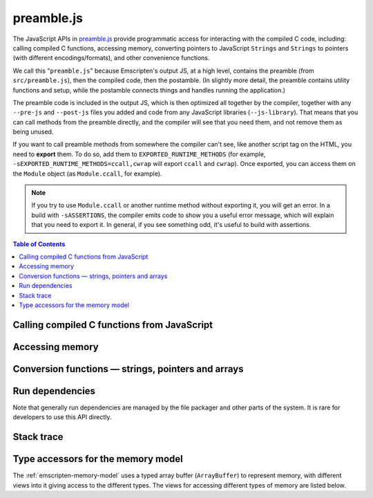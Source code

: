 .. _preamble-js:

===========
preamble.js
===========

The JavaScript APIs in `preamble.js <https://github.com/emscripten-core/emscripten/blob/main/src/preamble.js>`_ provide programmatic access for interacting with the compiled C code, including: calling compiled C functions, accessing memory, converting pointers to JavaScript ``Strings`` and ``Strings`` to pointers (with different encodings/formats), and other convenience functions.

We call this "``preamble.js``" because Emscripten's output JS, at a high level, contains the preamble (from ``src/preamble.js``), then the compiled code, then the postamble. (In slightly more detail, the preamble contains utility functions and setup, while the postamble connects things and handles running the application.)

The preamble code is included in the output JS, which is then optimized all together by the compiler, together with any ``--pre-js`` and ``--post-js`` files you added and code from any JavaScript libraries (``--js-library``). That means that you can call methods from the preamble directly, and the compiler will see that you need them, and not remove them as being unused.

If you want to call preamble methods from somewhere the compiler can't see, like another script tag on the HTML, you need to **export** them. To do so, add them to ``EXPORTED_RUNTIME_METHODS`` (for example, ``-sEXPORTED_RUNTIME_METHODS=ccall,cwrap`` will export ``ccall`` and ``cwrap``). Once exported, you can access them on the ``Module`` object (as ``Module.ccall``, for example).

.. note:: If you try to use ``Module.ccall`` or another runtime method without exporting it, you will get an error. In a build with ``-sASSERTIONS``, the compiler emits code to show you a useful error message, which will explain that you need to export it. In general, if you see something odd, it's useful to build with assertions.


.. contents:: Table of Contents
    :local:
    :depth: 1



Calling compiled C functions from JavaScript
============================================

.. js:function:: ccall(ident, returnType, argTypes, args, opts)

  Call a compiled C function from JavaScript.

  The function executes a compiled C function from JavaScript and returns the result. C++ name mangling means that "normal" C++ functions cannot be called; the function must either be defined in a **.c** file or be a C++ function defined with ``extern "C"``.

  ``returnType`` and ``argTypes`` let you specify the types of parameters and the return value. The possible types are ``"number"``, ``"string"``, ``"array"``, or ``"boolean"``, which correspond to the appropriate JavaScript types. Use ``"number"`` for any numeric type or C pointer, ``string`` for C ``char*`` that represent strings, ``"boolean"`` for a boolean type, ``"array"`` for JavaScript arrays and typed arrays, containing 8-bit integer data - that is, the data is written into a C array of 8-bit integers; and in particular if you provide a typed array here, it must be a Uint8Array or Int8Array. If you want to receive an array of another type of data, you can manually allocate memory and write to it, then provide a pointer here (as a ``"number"``, as pointers are just numbers).

  .. code-block:: javascript

    // Call C from JavaScript
    var result = Module.ccall('c_add', // name of C function
      'number', // return type
      ['number', 'number'], // argument types
      [10, 20]); // arguments

    // result is 30

  .. COMMENT (not rendered): There is more complete documentation in the guide: **HamishW** — add link to guide when it exists (currently in wiki at "Interacting with code").

  .. note::
    - ``ccall`` uses the C stack for temporary values. If you pass a string then it is only "alive" until the call is complete. If the code being called saves the pointer to be used later, it may point to invalid data.
    - If you need a string to live forever, you can create it, for example, using ``_malloc`` and :js:func:`stringToUTF8`. However, you must later delete it manually!
    - LLVM optimizations can inline and remove functions, after which you will not be able to call them. Similarly, function names minified by the *Closure Compiler* are inaccessible. In either case, the solution is to add the functions to the ``EXPORTED_FUNCTIONS`` list when you invoke *emcc*:

      .. code-block:: none

        -sEXPORTED_FUNCTIONS=_main,_myfunc"

      (Note that we also export ``main`` - if we didn't, the compiler would assume we don't need it.) Exported functions can then be called as normal:

      .. code-block:: javascript

        a_result = Module.ccall('myfunc', 'number', ['number'], [10])


  :param ident: The name of the C function to be called.
  :param returnType: The return type of the function. Note that ``array`` is not supported as there is no way for us to know the length of the array. For a void function this can be ``null`` (note: the JavaScript ``null`` value, not a string containing the word "null").

  .. note:: 64-bit integers become two 32-bit parameters, for the low and high bits (since 64-bit integers cannot be represented in JavaScript numbers).

  :param argTypes: An array of the types of arguments for the function (if there are no arguments, this can be omitted).
  :param args: An array of the arguments to the function, as native JavaScript values (as in ``returnType``). Note that string arguments will be stored on the stack (the JavaScript string will become a C string on the stack).
  :returns: The result of the function call as a native JavaScript value (as in ``returnType``) or, if the ``async`` option is set, a JavaScript Promise of the result.
  :opts: An optional options object. It can contain the following properties:

      - ``async``: If ``true``, implies that the ccall will perform an async operation. This assumes you are build with asyncify support.

  .. note:: Async calls currently don't support promise error handling.

  .. COMMENT (not rendered): The ccall/cwrap functions only work for C++ functions that use "extern C". In theory ordinary C++ names can be unmangled, but it would require tool to ship a fairly large amount of code just for this purpose.


.. js:function:: cwrap(ident, returnType, argTypes)

  Returns a native JavaScript wrapper for a C function.

  This is similar to :js:func:`ccall`, but returns a JavaScript function that can be reused as many time as needed. The C function can be defined in a C file, or be a C-compatible C++ function defined using ``extern "C"`` (to prevent name mangling).


  .. code-block:: javascript

    // Call C from JavaScript
    var c_javascript_add = Module.cwrap('c_add', // name of C function
      'number', // return type
      ['number', 'number']); // argument types

    // Call c_javascript_add normally
    console.log(c_javascript_add(10, 20)); // 30
    console.log(c_javascript_add(20, 30)); // 50

  .. COMMENT (not rendered): There is more complete documentation in the guide: **HamishW** — add link to guide when it exists (currently in wiki at "Interacting with code").

  .. note::
    - ``cwrap`` uses the C stack for temporary values. If you pass a string then it is only "alive" until the call is complete. If the code being called saves the pointer to be used later, it may point to invalid data. If you need a string to live forever, you can create it, for example, using ``_malloc`` and :js:func:`stringToUTF8`. However, you must later delete it manually!
    - To wrap a function it must be exported, by adding it to the ``EXPORTED_FUNCTIONS`` list when you invoke *emcc*. If a function is not exported, optimizations may remove it, and ``cwrap`` will not be able to find it at runtime. (In builds with ``ASSERTIONS`` enabled, ``cwrap`` will show an error in such a situation; in release builds without assertions, trying to wrap a non-existent function will error, either by returning `undefined` or by returning a function that will error when actually called, depending on how ``cwrap`` optimizes.)
    - ``cwrap`` does not actually call compiled code (only calling the wrapper it returns does that). That means that it is safe to call ``cwrap`` early, before the runtime is fully initialized (but calling the returned wrapped function must wait for the runtime, of course, like calling compiled code in general).

      .. code-block:: none

        -sEXPORTED_FUNCTIONS=_main,_myfunc

      Exported functions can be called as normal:

      .. code-block:: javascript

        my_func = Module.cwrap('myfunc', 'number', ['number'])
        my_func(12)

  :param ident: The name of the C function to be called.
  :param returnType: The return type of the function. This can be ``"number"``, ``"string"`` or ``"array"``, which correspond to the appropriate JavaScript types (use ``"number"`` for any C pointer, and ``"array"`` for JavaScript arrays and typed arrays; note that arrays are 8-bit), or for a void function it can be ``null`` (note: the JavaScript ``null`` value, not a string containing the word "null").
  :param argTypes: An array of the types of arguments for the function (if there are no arguments, this can be omitted). Types are as in ``returnType``, except that ``array`` is not supported as there is no way for us to know the length of the array).
  :param opts: An optional options object, see :js:func:`ccall`.
  :returns: A JavaScript function that can be used for running the C function.


Accessing memory
================


.. js:function:: setValue(ptr, value, type[, noSafe])

  Sets a value at a specific memory address at run-time.

  .. note::
    - :js:func:`setValue` and :js:func:`getValue` only do *aligned* writes and reads.
    - The ``type`` is an LLVM IR type (one of ``i8``, ``i16``, ``i32``, ``i64``, ``float``, ``double``, or a pointer type like ``i8*`` or just ``*``), not JavaScript types as used in :js:func:`ccall` or :js:func:`cwrap`. This is a lower-level operation, and we do need to care what specific type is being used.

  :param ptr: A pointer (number) representing the memory address.
  :param value: The value to be stored
  :param type: An LLVM IR type as a string (see "note" above).
  :param noSafe: Developers should ignore this variable. It is only used in ``SAFE_HEAP`` compilation mode, where it can help avoid infinite recursion in some specialist use cases.
  :type noSafe: bool


.. js:function:: getValue(ptr, type[, noSafe])

  Gets a value at a specific memory address at run-time.

  .. note::
    - :js:func:`setValue` and :js:func:`getValue` only do *aligned* writes and reads!
    - The ``type`` is an LLVM IR type (one of ``i8``, ``i16``, ``i32``, ``i64``, ``float``, ``double``, or a pointer type like ``i8*`` or just ``*``), not JavaScript types as used in :js:func:`ccall` or :js:func:`cwrap`. This is a lower-level operation, and we do need to care what specific type is being used.

  :param ptr: A pointer (number) representing the memory address.
  :param type: An LLVM IR type as a string (see "note" above).
  :param noSafe: Developers should ignore this variable. It is only used in ``SAFE_HEAP`` compilation mode, where it can help avoid infinite recursion in some specialist use cases.
  :type noSafe: bool
  :returns: The value stored at the specified memory address.




Conversion functions — strings, pointers and arrays
===================================================

.. js:function:: UTF8ToString(ptr[, maxBytesToRead])

  Given a pointer ``ptr`` to a null-terminated UTF8-encoded string in the Emscripten HEAP, returns a copy of that string as a JavaScript ``String`` object.

  :param ptr: A pointer to a null-terminated UTF8-encoded string in the Emscripten HEAP.
  :param maxBytesToRead: An optional length that specifies the maximum number of bytes to read. You can omit this parameter to scan the string until the first \0 byte. If maxBytesToRead is passed, and the string at ``[ptr, ptr+maxBytesToReadr)`` contains a null byte in the middle, then the string will cut short at that byte index (i.e. maxBytesToRead will not produce a string of exact length ``[ptr, ptr+maxBytesToRead)``) N.B. mixing frequent uses of ``UTF8ToString()`` with and without maxBytesToRead may throw JS JIT optimizations off, so it is worth to consider consistently using one style or the other.
  :returns: A JavaScript ``String`` object


.. js:function:: stringToUTF8(str, outPtr, maxBytesToWrite)

  Copies the given JavaScript ``String`` object ``str`` to the Emscripten HEAP at address ``outPtr``, null-terminated and encoded in UTF8 form.

  The copy will require at most ``str.length*4+1`` bytes of space in the HEAP. You can use the function ``lengthBytesUTF8()`` to compute the exact amount of bytes (excluding the null terminator) needed to encode the string.

  :param str: A JavaScript ``String`` object.
  :type str: String
  :param outPtr: Pointer to data copied from ``str``, encoded in UTF8 format and null-terminated.
  :param maxBytesToWrite: A limit on the number of bytes that this function can at most write out. If the string is longer than this, the output is truncated. The outputted string will always be null terminated, even if truncation occurred, as long as ``maxBytesToWrite > 0``.


.. js:function:: UTF16ToString(ptr)

  Given a pointer ``ptr`` to a null-terminated UTF16LE-encoded string in the Emscripten HEAP, returns a copy of that string as a JavaScript ``String`` object.

  :param ptr: A pointer to a null-terminated UTF16LE-encoded string in the Emscripten HEAP.
  :returns: A JavaScript ``String`` object



.. js:function:: stringToUTF16(str, outPtr, maxBytesToWrite)

  Copies the given JavaScript ``String`` object ``str`` to the Emscripten HEAP at address ``outPtr``, null-terminated and encoded in UTF16LE form.

  The copy will require exactly ``(str.length+1)*2`` bytes of space in the HEAP.

  :param str: A JavaScript ``String`` object.
  :type str: String
  :param outPtr: Pointer to data copied from ``str``, encoded in UTF16LE format and null-terminated.
  :param maxBytesToWrite: A limit on the number of bytes that this function can at most write out. If the string is longer than this, the output is truncated. The outputted string will always be null terminated, even if truncation occurred, as long as ``maxBytesToWrite >= 2`` so that there is space for the null terminator.



.. js:function:: UTF32ToString(ptr)

  Given a pointer ``ptr`` to a null-terminated UTF32LE-encoded string in the Emscripten HEAP, returns a copy of that string as a JavaScript ``String`` object.

  :param ptr: A pointer to a null-terminated UTF32LE-encoded string in the Emscripten HEAP.
  :returns: A JavaScript ``String`` object.


.. js:function:: stringToUTF32(str, outPtr, maxBytesToWrite)

  Copies the given JavaScript ``String`` object ``str`` to the Emscripten HEAP at address ``outPtr``, null-terminated and encoded in UTF32LE form.

  The copy will require at most ``(str.length+1)*4`` bytes of space in the HEAP, but can use less, since ``str.length`` does not return the number of characters in the string, but the number of UTF-16 code units in the string. You can use the function ``lengthBytesUTF32()`` to compute the exact amount of bytes (excluding the null terminator) needed to encode the string.

  :param str: A JavaScript ``String`` object.
  :type str: String
  :param outPtr: Pointer to data copied from ``str``, encoded in encoded in UTF32LE format and null-terminated.
  :param maxBytesToWrite: A limit on the number of bytes that this function can at most write out. If the string is longer than this, the output is truncated. The outputted string will always be null terminated, even if truncation occurred, as long as ``maxBytesToWrite >= 4`` so that there is space for the null terminator.



.. js:function:: AsciiToString(ptr)

  Converts an ASCII or Latin-1 encoded string to a JavaScript String object.

  :param ptr: The pointer to be converted to a ``String``.
  :returns: A JavaScript ``String`` containing the data from ``ptr``.
  :rtype: String


.. js:function:: intArrayFromString(stringy, dontAddNull[, length])

  This converts a JavaScript string into a C-line array of numbers, 0-terminated.

  :param stringy: The string to be converted.
  :type stringy: String
  :param dontAddNull: If ``true``, the new array is not zero-terminated.
  :type dontAddNull: bool
  :param length: The length of the array (optional).
  :returns: The array created from ``stringy``.


.. js:function:: intArrayToString(array)

  This creates a JavaScript string from a zero-terminated C-line array of numbers.

  :param array: The array to convert.
  :returns: A ``String``, containing the content of ``array``.



.. js:function:: writeStringToMemory(string, buffer, dontAddNull)

  Writes a JavaScript string to a specified address in the heap.

  .. warning:: This function is deprecated, you should call the function ``stringToUTF8`` instead, which provides a secure bounded version of the same functionality instead.

  .. code-block:: javascript

    // Allocate space for string and extra '0' at the end
    var buffer = Module._malloc(myString.length+1);

    // Write the string to memory
    Module.writeStringToMemory(myString, buffer);

    // We can now send buffer into a C function, it is just a normal char* pointer

  :param string: The string to write into memory.
  :type string: String
  :param buffer: The address (number) where ``string`` is to be written.
  :type buffer: Number
  :param dontAddNull: If ``true``, the new array is not zero-terminated.
  :type dontAddNull: bool



.. js:function:: writeArrayToMemory(array, buffer)

  Writes an array to a specified address in the heap. Note that memory should to be allocated for the array before it is written.

  :param array: The array to write to memory.
  :param buffer: The address (number) where ``array`` is to be written.
  :type buffer: Number



.. js:function:: writeAsciiToMemory(str, buffer, dontAddNull)

  Writes an ASCII string to a specified address in the heap. Note that memory should to be allocated for the string before it is written.

  The string is assumed to only have characters in the ASCII character set. If ASSERTIONS are enabled and this is not the case, it will fail.

  .. code-block:: javascript

    // Allocate space for string
    var buffer = Module._malloc(myString.length);

    // Write the string to memory
    Module.writeStringToMemory(myString, buffer);

  :param string: The string to write into memory.
  :param buffer: The address where ``string`` is to be written.
  :param dontAddNull: If ``true``, the new string is not zero-terminated.
  :type dontAddNull: bool



Run dependencies
=====================================

Note that generally run dependencies are managed by the file packager and other parts of the system. It is rare for developers to use this API directly.


.. js:function:: addRunDependency(id)

  Adds an ``id`` to the list of run dependencies.

  This adds a run dependency and increments the run dependency counter.

  .. COMMENT (not rendered): **HamishW** Remember to link to Execution lifecycle in Browser environment or otherwise link to information on using this. Possibly its own topic.

  :param id: An arbitrary id representing the operation.
  :type id: String



.. js:function:: removeRunDependency(id)

  Removes a specified ``id`` from the list of run dependencies.

  :param id: The identifier for the specific dependency to be removed (added with :js:func:`addRunDependency`)
  :type id: String



Stack trace
=====================

.. js:function:: stackTrace()

  Returns the current stack track.

    .. note:: The stack trace is not available at least on IE10 and Safari 6.

  :returns: The current stack trace, if available.




Type accessors for the memory model
===================================

The :ref:`emscripten-memory-model` uses a typed array buffer (``ArrayBuffer``) to represent memory, with different views into it giving access to the different types. The views for accessing different types of memory are listed below.


.. js:data:: HEAP8

  View for 8-bit signed memory.


.. js:data:: HEAP16

  View for 16-bit signed memory.


.. js:data:: HEAP32

  View for 32-bit signed memory.


.. js:data:: HEAPU8

  View for 8-bit unsigned memory.


.. js:data:: HEAPU16

  View for 16-bit unsigned memory.


.. js:data:: HEAPU32

  View for 32-bit unsigned memory.


.. js:data:: HEAPF32

  View for 32-bit float memory.


.. js:data:: HEAPF64

  View for 64-bit float memory.






.. COMMENT (not rendered) : The following methods are explicitly not part of the public API and not documented. Note that in some case referred to by function name, other cases by Module assignment.

  function allocate(slab, types, allocator, ptr) — Internal and use is discouraged. Documentation can remain in source code but not here.
    associated constants ALLOC_NORMAL, ALLOC_STACK

  function addOnPreRun
  function addOnInit
  function addOnPreMain
  function addOnExit
  function addOnPostRun
  Module['ALLOC_NORMAL'] = ALLOC_NORMAL;
  Module['ALLOC_STACK'] = ALLOC_STACK;
  Module['HEAP'] = HEAP;
  Module['IHEAP'] = IHEAP;
  function demangle(func)
  function demangleAll(text)
  function parseJSFunc(jsfunc)
  function callRuntimeCallbacks(callbacks)
  function preRun()
  function ensureInitRuntime()
  function preMain()
  function exitRuntime()
  function postRun()
  function getCFunc(ident)
  function jsCall()
  function SAFE_HEAP_CLEAR(dest)
  function SAFE_HEAP_ACCESS(dest, type, store, ignore, storeValue)
  function SAFE_HEAP_STORE(dest, value, type, ignore)
  function SAFE_HEAP_LOAD(dest, type, unsigned, ignore)
  function SAFE_HEAP_COPY_HISTORY(dest, src)
  function SAFE_HEAP_FILL_HISTORY(from, to, type)
  function getSafeHeapType(bytes, isFloat)
  function SAFE_HEAP_STORE(dest, value, bytes, isFloat)
  function SAFE_HEAP_LOAD(dest, bytes, isFloat, unsigned)
  function SAFE_FT_MASK(value, mask)
  function CHECK_OVERFLOW(value, bits, ignore, sig)
  Module["preloadedImages"]
  Module["preloadedAudios"]


.. PRIVATE NOTES (not rendered) :
  - In theory JavaScript exceptions could be thrown for very bad input (e.g., provide an integer instead of a string, and the function does .length on it). These are implied everywhere and not documented.
  - noSafe parameter: It solves technical problem of infinite recursion in some cases where SAFE_HEAP is being used. Not really interesting for users.
